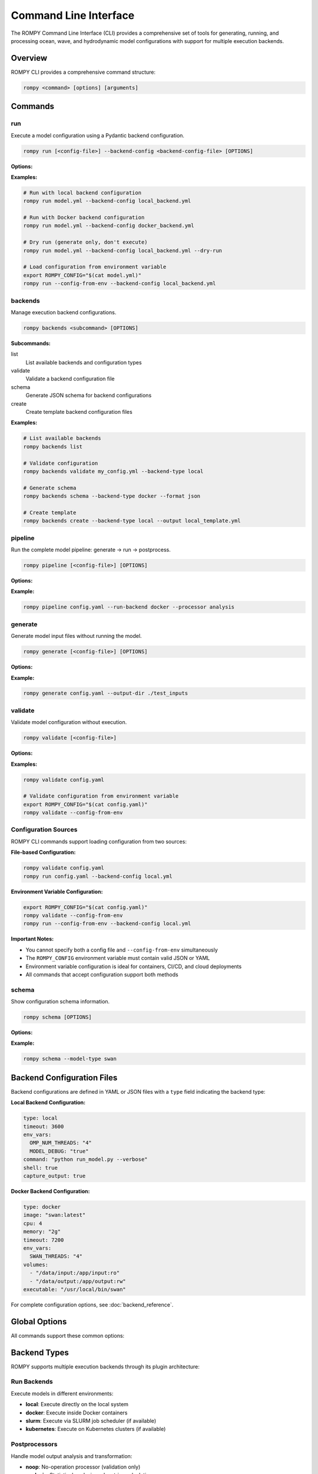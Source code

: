 .. _cli:

Command Line Interface
======================

The ROMPY Command Line Interface (CLI) provides a comprehensive set of tools for generating, running, and processing ocean, wave, and hydrodynamic model configurations with support for multiple execution backends.

Overview
--------

ROMPY CLI provides a comprehensive command structure:

.. code-block:: bash

    rompy <command> [options] [arguments]

Commands
---------------

.. program:: rompy

run
~~~

Execute a model configuration using a Pydantic backend configuration.

.. code-block:: bash

    rompy run [<config-file>] --backend-config <backend-config-file> [OPTIONS]

**Options:**

.. option:: --backend-config PATH

    **Required.** YAML/JSON file with backend configuration

.. option:: --dry-run

    Generate inputs only, don't run the model

.. option:: --config-from-env

    Load configuration from ROMPY_CONFIG environment variable instead of file

**Examples:**

.. code-block:: bash

    # Run with local backend configuration
    rompy run model.yml --backend-config local_backend.yml

    # Run with Docker backend configuration
    rompy run model.yml --backend-config docker_backend.yml

    # Dry run (generate only, don't execute)
    rompy run model.yml --backend-config local_backend.yml --dry-run

    # Load configuration from environment variable
    export ROMPY_CONFIG="$(cat model.yml)"
    rompy run --config-from-env --backend-config local_backend.yml

backends
~~~~~~~~

Manage execution backend configurations.

.. code-block:: bash

    rompy backends <subcommand> [OPTIONS]

**Subcommands:**

list
    List available backends and configuration types

validate
    Validate a backend configuration file

schema
    Generate JSON schema for backend configurations

create
    Create template backend configuration files

**Examples:**

.. code-block:: bash

    # List available backends
    rompy backends list

    # Validate configuration
    rompy backends validate my_config.yml --backend-type local

    # Generate schema
    rompy backends schema --backend-type docker --format json

    # Create template
    rompy backends create --backend-type local --output local_template.yml

pipeline
~~~~~~~~

Run the complete model pipeline: generate → run → postprocess.

.. code-block:: bash

    rompy pipeline [<config-file>] [OPTIONS]

**Options:**

.. option:: --run-backend TEXT

    Execution backend for run stage (default: local)

.. option:: --processor TEXT

    Postprocessor to use (default: noop)

.. option:: --cleanup-on-failure, --no-cleanup

    Clean up outputs on pipeline failure (default: False)

.. option:: --validate-stages, --no-validate

    Validate each stage before proceeding (default: True)

.. option:: --config-from-env

    Load configuration from ROMPY_CONFIG environment variable instead of file

**Example:**

.. code-block:: bash

    rompy pipeline config.yaml --run-backend docker --processor analysis

generate
~~~~~~~~

Generate model input files without running the model.

.. code-block:: bash

    rompy generate [<config-file>] [OPTIONS]

**Options:**

.. option:: --output-dir PATH

    Override output directory from configuration

.. option:: --config-from-env

    Load configuration from ROMPY_CONFIG environment variable instead of file

**Example:**

.. code-block:: bash

    rompy generate config.yaml --output-dir ./test_inputs

validate
~~~~~~~~

Validate model configuration without execution.

.. code-block:: bash

    rompy validate [<config-file>]

**Options:**

.. option:: --config-from-env

    Load configuration from ROMPY_CONFIG environment variable instead of file

**Examples:**

.. code-block:: bash

    rompy validate config.yaml

    # Validate configuration from environment variable
    export ROMPY_CONFIG="$(cat config.yaml)"
    rompy validate --config-from-env

Configuration Sources
~~~~~~~~~~~~~~~~~~~~~

ROMPY CLI commands support loading configuration from two sources:

**File-based Configuration:**

.. code-block:: bash

    rompy validate config.yaml
    rompy run config.yaml --backend-config local.yml

**Environment Variable Configuration:**

.. code-block:: bash

    export ROMPY_CONFIG="$(cat config.yaml)"
    rompy validate --config-from-env
    rompy run --config-from-env --backend-config local.yml

**Important Notes:**

- You cannot specify both a config file and ``--config-from-env`` simultaneously
- The ``ROMPY_CONFIG`` environment variable must contain valid JSON or YAML
- Environment variable configuration is ideal for containers, CI/CD, and cloud deployments
- All commands that accept configuration support both methods

schema
~~~~~~

Show configuration schema information.

.. code-block:: bash

    rompy schema [OPTIONS]

**Options:**

.. option:: --model-type TEXT

    Show schema for specific model type

**Example:**

.. code-block:: bash

    rompy schema --model-type swan



Backend Configuration Files
----------------------------

Backend configurations are defined in YAML or JSON files with a ``type`` field indicating the backend type:

**Local Backend Configuration:**

.. code-block:: yaml

    type: local
    timeout: 3600
    env_vars:
      OMP_NUM_THREADS: "4"
      MODEL_DEBUG: "true"
    command: "python run_model.py --verbose"
    shell: true
    capture_output: true

**Docker Backend Configuration:**

.. code-block:: yaml

    type: docker
    image: "swan:latest"
    cpu: 4
    memory: "2g"
    timeout: 7200
    env_vars:
      SWAN_THREADS: "4"
    volumes:
      - "/data/input:/app/input:ro"
      - "/data/output:/app/output:rw"
    executable: "/usr/local/bin/swan"

For complete configuration options, see :doc:`backend_reference`.

Global Options
--------------

All commands support these common options:

.. option:: -v, --verbose

    Increase verbosity (can be used multiple times: -v, -vv)

.. option:: --log-dir PATH

    Directory to save log files

.. option:: --show-warnings, --hide-warnings

    Show or hide Python warnings (default: hide)

.. option:: --ascii-only, --unicode

    Use ASCII-only characters in output (default: unicode)

.. option:: --simple-logs, --detailed-logs

    Use simple log format without timestamps and module names (default: detailed)

.. option:: --config-from-env

    Load configuration from ROMPY_CONFIG environment variable instead of file

.. option:: --version

    Show version information and exit

Backend Types
-------------

ROMPY supports multiple execution backends through its plugin architecture:

Run Backends
~~~~~~~~~~~~

Execute models in different environments:

- **local**: Execute directly on the local system
- **docker**: Execute inside Docker containers
- **slurm**: Execute via SLURM job scheduler (if available)
- **kubernetes**: Execute on Kubernetes clusters (if available)

Postprocessors
~~~~~~~~~~~~~~

Handle model output analysis and transformation:

- **noop**: No-operation processor (validation only)
- **analysis**: Statistical analysis and metrics calculation
- **visualization**: Generate plots and animations
- **netcdf**: NetCDF output processing and compression

Pipeline Backends
~~~~~~~~~~~~~~~~~

Orchestrate complete workflows:

- **local**: Execute all stages locally
- **hpc**: HPC-optimized pipeline execution
- **cloud**: Cloud-native pipeline execution

Examples
--------

Modern Workflow Examples
~~~~~~~~~~~~~~~~~~~~~~~~

Execute a SWAN model with typed backend configuration:

.. code-block:: bash

    rompy run swan_config.yaml --backend-config local_backend.yml

Complete pipeline with analysis:

.. code-block:: bash

    rompy pipeline ocean_model.yaml \
        --run-backend local \
        --processor analysis \
        --validate-stages

Development workflow:

.. code-block:: bash

    # Validate configuration
    rompy validate config.yaml

    # Generate inputs only
    rompy generate config.yaml --output-dir ./test_run

    # Test run with dry-run
    rompy run config.yaml --backend-config local.yml --dry-run



Configuration Files
-------------------

Enhanced Configuration Structure
~~~~~~~~~~~~~~~~~~~~~~~~~~~~~~~~

The modern CLI supports enhanced configuration files with run and pipeline settings:

.. code-block:: yaml

    # Basic model configuration
    run_id: my_ocean_model
    period:
      start: 20230101T00
      end: 20230102T00
      interval: 3600
    output_dir: ./outputs

    config:
      model_type: schism
      # ... model-specific configuration

    # Run configuration (optional)
    run:
      backend: local
      local:
        env_vars:
          OMP_NUM_THREADS: "4"
        timeout: 3600

    # Pipeline configuration (optional)
    pipeline:
      backend: local
      local:
        run_backend: docker
        processor: analysis
        cleanup_on_failure: false



Environment Variables
---------------------

Configuration Loading
~~~~~~~~~~~~~~~~~~~~~~

Load configuration from environment variables instead of files:

.. code-block:: bash

    # Set configuration in environment variable (JSON format)
    export ROMPY_CONFIG='{
      "run_id": "env_example",
      "output_dir": "./output",
      "period": {"start": "20230101T000000", "duration": "1d"},
      "config": {"model_type": "swanconfig"}
    }'

    # Use environment variable configuration
    rompy validate --config-from-env
    rompy generate --config-from-env
    rompy run --config-from-env --backend-config local.yml

    # YAML format is also supported
    export ROMPY_CONFIG="
    run_id: env_yaml_example
    output_dir: ./output
    period:
      start: 20230101T000000
      duration: 1d
    config:
      model_type: swanconfig
    "

Global Settings
~~~~~~~~~~~~~~~

Set default values using environment variables:

.. code-block:: bash

    export ROMPY_LOG_DIR="./logs"
    export ROMPY_ASCII_ONLY="1"
    export ROMPY_SIMPLE_LOGS="1"

    rompy run config.yaml --backend-config local.yml  # Uses environment settings

Container and CI/CD Usage
~~~~~~~~~~~~~~~~~~~~~~~~~~

Environment variable configuration is particularly useful for containerized deployments:

.. code-block:: bash

    # Docker usage
    docker run -e ROMPY_CONFIG="$(cat config.yml)" rompy:latest \
      rompy validate --config-from-env

    # Kubernetes ConfigMap
    kubectl create configmap rompy-config --from-file=ROMPY_CONFIG=config.yml
    # Then reference in pod spec as environment variable

    # CI/CD Pipeline
    export ROMPY_CONFIG="$(envsubst < config_template.yml)"
    rompy pipeline --config-from-env --run-backend docker

Monitoring and Debugging
-------------------------

Verbose Output
~~~~~~~~~~~~~~

Use multiple -v flags for increased verbosity:

.. code-block:: bash

    rompy run config.yaml --backend-config local.yml -v      # INFO level
    rompy run config.yaml --backend-config local.yml -vv     # DEBUG level

Log Files
~~~~~~~~~

Save detailed logs to files:

.. code-block:: bash

    rompy pipeline config.yaml --log-dir ./logs --verbose

Backend Information
~~~~~~~~~~~~~~~~~~~

Inspect available backends:

.. code-block:: bash

    rompy backends list

Validation and Testing
~~~~~~~~~~~~~~~~~~~~~~

Validate configurations before running:

.. code-block:: bash

    rompy validate config.yaml
    rompy backends validate backend_config.yml --backend-type local



Exit Codes
----------

The CLI uses standard exit codes:

- ``0``: Success
- ``1``: Execution error
- ``2``: Configuration or argument error

Troubleshooting
---------------

Common Issues
~~~~~~~~~~~~~

**Configuration Validation Errors:**

.. code-block:: bash

    rompy validate config.yaml
    rompy backends validate backend_config.yml --backend-type local

    # Test environment variable configuration
    export ROMPY_CONFIG="$(cat config.yaml)"
    rompy validate --config-from-env

**Backend Not Available:**

.. code-block:: bash

    rompy backends list

**Execution Failures:**

.. code-block:: bash

    rompy run config.yaml --backend-config local.yml --verbose --log-dir ./debug_logs

**Docker Issues:**

.. code-block:: bash

    # Check if Docker backend is available
    rompy backends list | grep docker

    # Test with local backend first
    rompy run config.yaml --backend-config local_backend.yml



Getting Help
~~~~~~~~~~~~

- Use ``--help`` with any command for detailed options
- Check the developer documentation for architectural details
- Use verbose logging for debugging execution issues
- Validate configurations before running production jobs

.. code-block:: bash

    rompy --help
    rompy run --help
    rompy pipeline --help
    rompy backends --help
